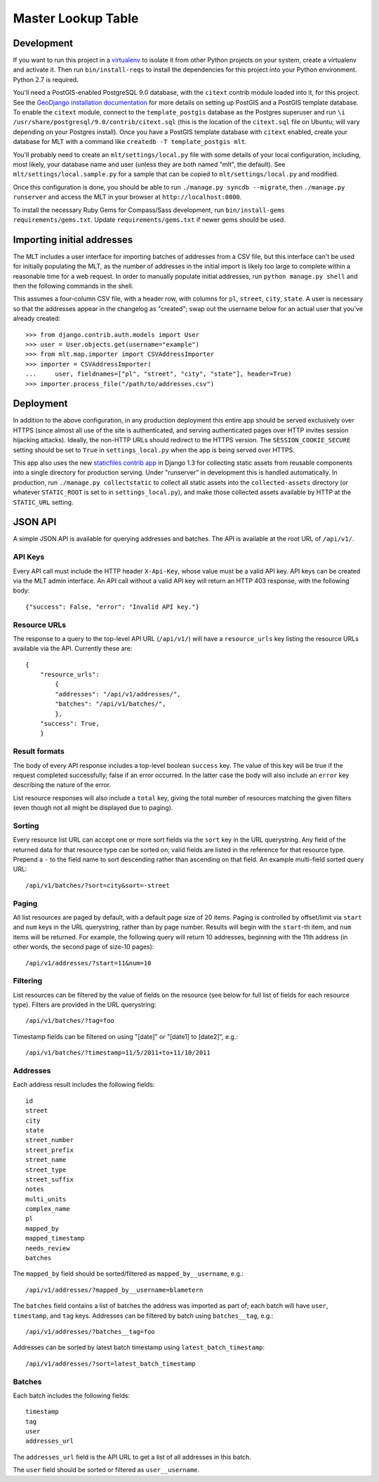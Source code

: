 Master Lookup Table
===================

Development
-----------

If you want to run this project in a `virtualenv`_ to isolate it from other
Python projects on your system, create a virtualenv and activate it.  Then
run ``bin/install-reqs`` to install the dependencies for this project into
your Python environment. Python 2.7 is required.

You'll need a PostGIS-enabled PostgreSQL 9.0 database, with the ``citext``
contrib module loaded into it, for this project. See the `GeoDjango
installation documentation`_ for more details on setting up PostGIS and a
PostGIS template database. To enable the ``citext`` module, connect to the
``template_postgis`` database as the Postgres superuser and run ``\i
/usr/share/postgresql/9.0/contrib/citext.sql`` (this is the location of the
``citext.sql`` file on Ubuntu; will vary depending on your Postgres
install). Once you have a PostGIS template database with ``citext`` enabled,
create your database for MLT with a command like ``createdb -T template_postgis
mlt``.

You'll probably need to create an ``mlt/settings/local.py`` file with some
details of your local configuration, including, most likely, your database name
and user (unless they are both named "mlt", the default).  See
``mlt/settings/local.sample.py`` for a sample that can be copied to
``mlt/settings/local.py`` and modified.

Once this configuration is done, you should be able to run ``./manage.py
syncdb --migrate``, then ``./manage.py runserver`` and access the MLT in
your browser at ``http://localhost:8000``.

.. _virtualenv: http://www.virtualenv.org
.. _GeoDjango installation documentation: http://docs.djangoproject.com/en/1.3/ref/contrib/gis/install/

To install the necessary Ruby Gems for Compass/Sass development, run
``bin/install-gems requirements/gems.txt``.  Update
``requirements/gems.txt`` if newer gems should be used.


Importing initial addresses
---------------------------

The MLT includes a user interface for importing batches of addresses from a CSV
file, but this interface can't be used for initially populating the MLT, as the
number of addresses in the initial import is likely too large to complete
within a reasonable time for a web request. In order to manually populate
initial addresses, run ``python manage.py shell`` and then the following
commands in the shell.

This assumes a four-column CSV file, with a header row, with columns for
``pl``, ``street``, ``city``, ``state``. A user is necessary so that the
addresses appear in the changelog as "created"; swap out the username below for
an actual user that you've already created::

    >>> from django.contrib.auth.models import User
    >>> user = User.objects.get(username="example")
    >>> from mlt.map.importer import CSVAddressImporter
    >>> importer = CSVAddressImporter(
    ...     user, fieldnames=["pl", "street", "city", "state"], header=True)
    >>> importer.process_file("/path/to/addresses.csv")


Deployment
----------

In addition to the above configuration, in any production deployment this
entire app should be served exclusively over HTTPS (since almost all use of the
site is authenticated, and serving authenticated pages over HTTP invites
session hijacking attacks). Ideally, the non-HTTP URLs should redirect to the
HTTPS version. The ``SESSION_COOKIE_SECURE`` setting should be set to ``True``
in ``settings_local.py`` when the app is being served over HTTPS.

This app also uses the new `staticfiles contrib app`_ in Django 1.3 for
collecting static assets from reusable components into a single directory
for production serving.  Under "runserver" in development this is handled
automatically.  In production, run ``./manage.py collectstatic`` to collect
all static assets into the ``collected-assets`` directory (or whatever
``STATIC_ROOT`` is set to in ``settings_local.py``), and make those
collected assets available by HTTP at the ``STATIC_URL`` setting.

.. _staticfiles contrib app: http://docs.djangoproject.com/en/1.3/howto/static-files/


JSON API
--------

A simple JSON API is available for querying addresses and batches. The API is
available at the root URL of ``/api/v1/``.


API Keys
~~~~~~~~

Every API call must include the HTTP header ``X-Api-Key``, whose value must be
a valid API key. API keys can be created via the MLT admin interface. An API
call without a valid API key will return an HTTP 403 response, with the
following body::

    {"success": False, "error": "Invalid API key."}


Resource URLs
~~~~~~~~~~~~~

The response to a query to the top-level API URL (``/api/v1/``) will have a
``resource_urls`` key listing the resource URLs available via the
API. Currently these are::

    {
        "resource_urls":
            {
            "addresses": "/api/v1/addresses/",
            "batches": "/api/v1/batches/",
            },
        "success": True,
        }


Result formats
~~~~~~~~~~~~~~

The body of every API response includes a top-level boolean ``success``
key. The value of this key will be true if the request completed successfully;
false if an error occurred. In the latter case the body will also include an
``error`` key describing the nature of the error.

List resource responses will also include a ``total`` key, giving the total
number of resources matching the given filters (even though not all might be
displayed due to paging).


Sorting
~~~~~~~

Every resource list URL can accept one or more sort fields via the ``sort`` key
in the URL querystring. Any field of the returned data for that resource type
can be sorted on; valid fields are listed in the reference for that resource
type. Prepend a ``-`` to the field name to sort descending rather than
ascending on that field. An example multi-field sorted query URL::

    /api/v1/batches/?sort=city&sort=-street


Paging
~~~~~~

All list resources are paged by default, with a default page size of 20
items. Paging is controlled by offset/limit via ``start`` and ``num`` keys in
the URL querystring, rather than by page number. Results will begin with the
``start``-th item, and ``num`` items will be returned. For example, the
following query will return 10 addresses, beginning with the 11th address (in
other words, the second page of size-10 pages)::

    /api/v1/addresses/?start=11&num=10


Filtering
~~~~~~~~~

List resources can be filtered by the value of fields on the resource (see
below for full list of fields for each resource type). Filters are provided in
the URL querystring::

    /api/v1/batches/?tag=foo

Timestamp fields can be filtered on using "[date]" or "[date1] to [date2]",
e.g.::

    /api/v1/batches/?timestamp=11/5/2011+to+11/10/2011


Addresses
~~~~~~~~~

Each address result includes the following fields::

    id
    street
    city
    state
    street_number
    street_prefix
    street_name
    street_type
    street_suffix
    notes
    multi_units
    complex_name
    pl
    mapped_by
    mapped_timestamp
    needs_review
    batches

The ``mapped_by`` field should be sorted/filtered as ``mapped_by__username``,
e.g.::

    /api/v1/addresses/?mapped_by__username=blametern

The ``batches`` field contains a list of batches the address was imported as
part of; each batch will have ``user``, ``timestamp``, and ``tag``
keys. Addresses can be filtered by batch using ``batches__tag``, e.g.::

    /api/v1/addresses/?batches__tag=foo

Addresses can be sorted by latest batch timestamp using
``latest_batch_timestamp``::

    /api/v1/addresses/?sort=latest_batch_timestamp


Batches
~~~~~~~

Each batch includes the following fields::

    timestamp
    tag
    user
    addresses_url

The ``addresses_url`` field is the API URL to get a list of all addresses in
this batch.

The ``user`` field should be sorted or filtered as ``user__username``.
